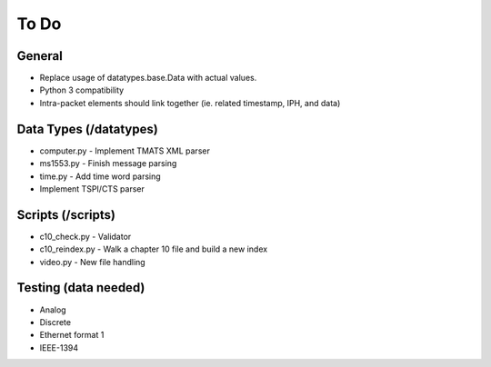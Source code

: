 
To Do
=====

General
-------

* Replace usage of datatypes.base.Data with actual values.
* Python 3 compatibility
* Intra-packet elements should link together (ie. related timestamp, IPH, and
  data)

Data Types (/datatypes)
-----------------------

* computer.py - Implement TMATS XML parser
* ms1553.py - Finish message parsing
* time.py - Add time word parsing
* Implement TSPI/CTS parser

Scripts (/scripts)
------------------

* c10_check.py - Validator
* c10_reindex.py - Walk a chapter 10 file and build a new index
* video.py - New file handling

Testing (data needed)
---------------------

* Analog
* Discrete
* Ethernet format 1
* IEEE-1394
